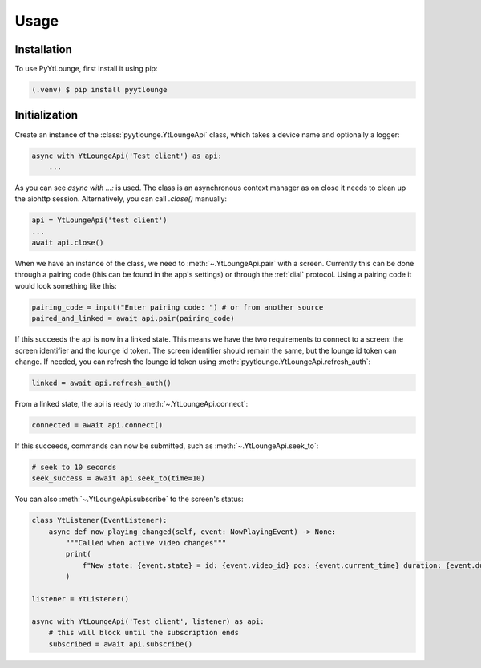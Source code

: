 Usage
=====

Installation
------------

To use PyYtLounge, first install it using pip:

.. code-block:: console

    (.venv) $ pip install pyytlounge

Initialization
--------------

Create an instance of the :class:`pyytlounge.YtLoungeApi` class, which takes a device name and optionally a logger:

.. code-block:: python

    async with YtLoungeApi('Test client') as api:
        ...

As you can see `async with ...:` is used. The class is an asynchronous context manager as on close it needs to clean up the aiohttp session.
Alternatively, you can call `.close()` manually:

.. code-block:: python

    api = YtLoungeApi('test client')
    ...
    await api.close()


When we have an instance of the class, we need to :meth:`~.YtLoungeApi.pair` with a screen.
Currently this can be done through a pairing code (this can be found in the app's settings) or through the :ref:`dial` protocol.
Using a pairing code it would look something like this:

.. code-block:: python

    pairing_code = input("Enter pairing code: ") # or from another source
    paired_and_linked = await api.pair(pairing_code)

If this succeeds the api is now in a linked state.
This means we have the two requirements to connect to a screen: the screen identifier and the lounge id token.
The screen identifier should remain the same, but the lounge id token can change.
If needed, you can refresh the lounge id token using :meth:`pyytlounge.YtLoungeApi.refresh_auth`:

.. code-block:: python

    linked = await api.refresh_auth()

From a linked state, the api is ready to :meth:`~.YtLoungeApi.connect`:

.. code-block:: python

    connected = await api.connect()

If this succeeds, commands can now be submitted, such as :meth:`~.YtLoungeApi.seek_to`:

.. code-block:: python

    # seek to 10 seconds
    seek_success = await api.seek_to(time=10)

You can also :meth:`~.YtLoungeApi.subscribe` to the screen's status:

.. code-block:: python

    class YtListener(EventListener):
        async def now_playing_changed(self, event: NowPlayingEvent) -> None:
            """Called when active video changes"""
            print(
                f"New state: {event.state} = id: {event.video_id} pos: {event.current_time} duration: {event.duration}"
            )

    listener = YtListener()

    async with YtLoungeApi('Test client', listener) as api:
        # this will block until the subscription ends
        subscribed = await api.subscribe()

